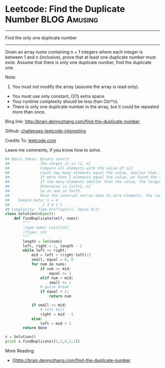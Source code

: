 * Leetcode: Find the Duplicate Number                           :BLOG:Amusing:
#+STARTUP: showeverything
#+OPTIONS: toc:nil \n:t ^:nil creator:nil d:nil
:PROPERTIES:
:type:     #findnumber, #binarysearch
:END:
---------------------------------------------------------------------
Find the only one duplicate number
---------------------------------------------------------------------
Given an array nums containing n + 1 integers where each integer is between 1 and n (inclusive), prove that at least one duplicate number must exist. Assume that there is only one duplicate number, find the duplicate one.

Note:
1. You must not modify the array (assume the array is read only).
- You must use only constant, O(1) extra space.
- Your runtime complexity should be less than O(n*n).
- There is only one duplicate number in the array, but it could be repeated more than once.

Blog link: http://brain.dennyzhang.com/find-the-duplicate-number

Github: [[url-external:https://github.com/DennyZhang/challenges-leetcode-interesting/tree/master/find-the-duplicate-number][challenges-leetcode-interesting]]

Credits To: [[url-external:https://leetcode.com/problems/find-the-duplicate-number/description/][leetcode.com]]

Leave me comments, if you know how to solve.

#+BEGIN_SRC python
## Basic Ideas: Binary search
##              The target is in [1, n]
##              Compare all elements with the value of n/2
##              Count how many elements equal the value, smaller than it
##              If more than 1 elements equal the value, we found the target
##              If too many elements smaller than the value, the target is in [1, n/2 -1].
##              Otherwise in [n/2+1, n]
##              So on and so forth. 
##              Once the interval narrow down to zero elements, the loop breaks.
##    Sample Data: n = 4
##               1 3 4 2 1
## Complexity: Time O(n*log(n)), Space O(1)
class Solution(object):
    def findDuplicate(self, nums):
        """
        :type nums: List[int]
        :rtype: int
        """
        length = len(nums)
        left, right = 1, length - 1
        while left <= right:
            mid = left + (right-left)/2
            small, equal = 0, 0
            for num in nums:
                if num == mid:
                    equal += 1
                elif num < mid:
                    small += 1
                # quick break
                if equal > 1:
                    return num

            if small >= mid:
                # left half
                right = mid - 1
            else:
                left = mid + 1
        return None

s = Solution()
print s.findDuplicate([1,3,4,2,1])
#+END_SRC

More Reading:
- [[http://brain.dennyzhang.com/find-the-duplicate-number
